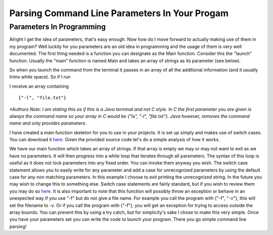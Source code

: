 .. This file is part of the OpenDSA eTextbook project. See
.. http://algoviz.org/OpenDSA for more details.
.. Copyright (c) 2012-2013 by the OpenDSA Project Contributors, and
.. distributed under an MIT open source license.

.. avmetadata::
   :author: Jordan Sablan
   :requires: 
   :satisfies: 
   :topic: 

==============================================
Parsing Command Line Parameters In Your Progam
==============================================
Parameters In Programming
-------------------------
Alright I get the idea of parameters, that's easy enough. Now how do I move forward to actually making use of them in my program? Well luckily for you parameters are an old idea in programming and the usage of them is very well documented. The first thing needed is a function you can designate as the Main function. Consider this the "launch" function. Usually the "main" function is named Main and takes an array of strings as its parameter (see below).

.. odsafig:: Images/mainskeleton.png
   :width: 500
   :align: center
   :capalign: justify
   :figwidth: 90%
   :alt: Image 1

   Image 1

So when you launch the command from the terminal it passes in an array of all the additional information (and it usually trims white space). So if I run

.. odsafig:: Images/parameterexample.png
   :width: 500
   :align: center
   :capalign: justify
   :figwidth: 90%
   :alt: Image 2

   Image 2

I receive an array containing

::

	{"-l", "file.txt"}

*\*Authors Note: I am stating this as if this is a Java terminal and not C style. In C the first parameter you are given is always the command name so your array in C would be {"ls", "-l", "file.txt"}. Java however, removes the command name and only provides parameters.*

I have created a main function skeleton for you to use in your projects. It is set up simply and makes use of switch cases. You can download it `here <assets/Main.txt>`__. Given the provided source code let's do a simple analysis of how it works.

.. odsafig:: Images/mainfunction.png
   :width: 500
   :align: center
   :capalign: justify
   :figwidth: 90%
   :alt: Image 3

   Image 3

We have our main function which takes an array of strings. If that array is empty we may or may not want to exit as we have no parameters. It will then progress into a while loop that iterates through all parameters. The syntax of this loop is useful as it does not lock parameters into any fixed order. You can invoke them anyway you wish. The switch case statement allows you to easily write for any parameter and add a case for unrecognized parameters by using the default case for any non matching parameters. In this example I choose to exit printing the unrecognized string. In the future you may wish to change this to something else. Switch case statements are fairly standard, but if you wish to review them you may do so `here <http://docs.oracle.com/javase/tutorial/java/nutsandbolts/switch.html>`__. It is also important to note that this function will possibly throw an exception or behave in an unexpected way if you use "-f" but do not give a file name. For example you call the program with {"-f", "-v"}, this will set the filename to -v. Or if you call the program with {"-f"}, you will get an exception for trying to access outside the array bounds. You can prevent this by using a try catch, but for simplicity's sake I chose to make this very simple. Once you have your parameters set you can write the code to launch your program. There you go simple command line parsing!
